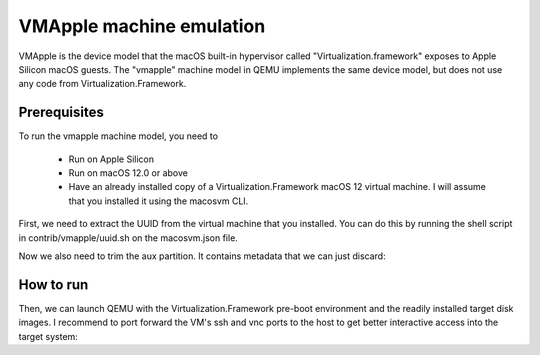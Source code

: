 VMApple machine emulation
========================================================================================

VMApple is the device model that the macOS built-in hypervisor called "Virtualization.framework"
exposes to Apple Silicon macOS guests. The "vmapple" machine model in QEMU implements the same
device model, but does not use any code from Virtualization.Framework.

Prerequisites
-------------

To run the vmapple machine model, you need to

 * Run on Apple Silicon
 * Run on macOS 12.0 or above
 * Have an already installed copy of a Virtualization.Framework macOS 12 virtual machine. I will
   assume that you installed it using the macosvm CLI.

First, we need to extract the UUID from the virtual machine that you installed. You can do this
by running the shell script in contrib/vmapple/uuid.sh on the macosvm.json file.

.. code-block:: bash
  :caption: uuid.sh script to extract the UUID from a macosvm.json file

  $ contrib/vmapple/uuid.sh "path/to/macosvm.json"

Now we also need to trim the aux partition. It contains metadata that we can just discard:

.. code-block:: bash
  :caption: Command to trim the aux file

  $ dd if="aux.img" of="aux.img.trimmed" bs=$(( 0x4000 )) skip=1

How to run
----------

Then, we can launch QEMU with the Virtualization.Framework pre-boot environment and the readily
installed target disk images. I recommend to port forward the VM's ssh and vnc ports to the host
to get better interactive access into the target system:

.. code-block:: bash
  :caption: Example execution command line

  $ UUID=$(uuid.sh macosvm.json)
  $ AVPBOOTER=/System/Library/Frameworks/Virtualization.framework/Resources/AVPBooter.vmapple2.bin
  $ AUX=aux.img.trimmed
  $ DISK=disk.img
  $ qemu-system-aarch64 \
       -serial mon:stdio \
       -m 4G \
       -accel hvf \
       -M vmapple,uuid=$UUID \
       -bios $AVPBOOTER \
        -drive file="$AUX",if=pflash,format=raw \
        -drive file="$DISK",if=pflash,format=raw \
       -drive file="$AUX",if=none,id=aux,format=raw \
       -drive file="$DISK",if=none,id=root,format=raw \
       -device vmapple-virtio-aux,drive=aux \
       -device vmapple-virtio-root,drive=root \
       -net user,ipv6=off,hostfwd=tcp::2222-:22,hostfwd=tcp::5901-:5900 \
       -net nic,model=virtio-net-pci \
